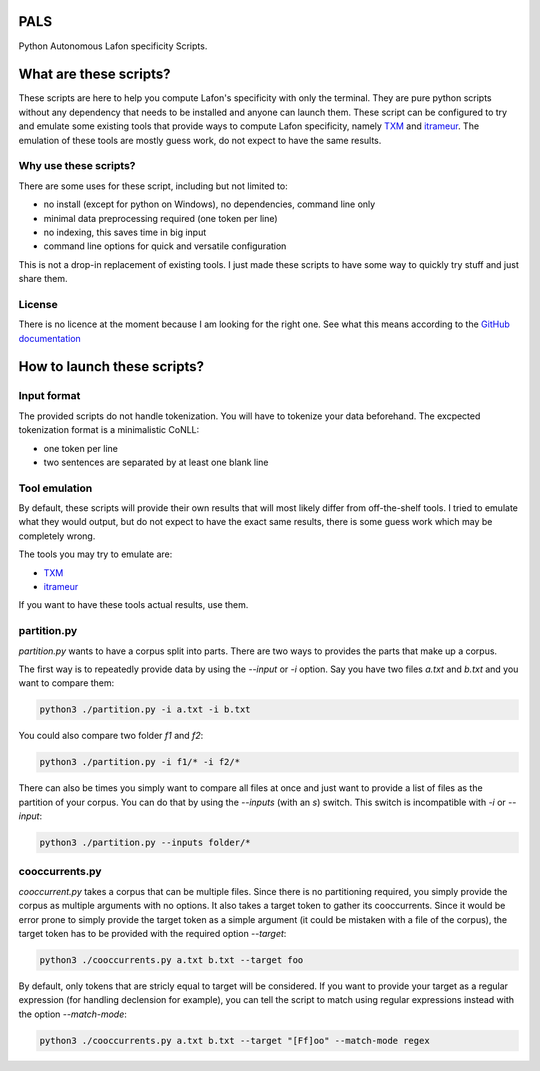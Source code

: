 PALS
====

Python Autonomous Lafon specificity Scripts.

What are these scripts?
=======================

These scripts are here to help you compute Lafon's specificity with only the
terminal. They are pure python scripts without any dependency that needs to be
installed and anyone can launch them. These script can be configured to try and
emulate some existing tools that provide ways to compute Lafon specificity,
namely `TXM <https://txm.gitpages.huma-num.fr/textometrie/>`_ and
`itrameur <http://www.tal.univ-paris3.fr/trameur/iTrameur/>`_. The emulation of
these tools are mostly guess work, do not expect to have the same results.

Why use these scripts?
----------------------

There are some uses for these script, including but not limited to:

- no install (except for python on Windows), no dependencies, command line only
- minimal data preprocessing required (one token per line)
- no indexing, this saves time in big input
- command line options for quick and versatile configuration

This is not a drop-in replacement of existing tools. I just made these scripts
to have some way to quickly try stuff and just share them.

License
-------

There is no licence at the moment because I am looking for the right one. See
what this means according to the `GitHub documentation <https://docs.github.com/en/repositories/managing-your-repositorys-settings-and-features/customizing-your-repository/licensing-a-repository#choosing-the-right-license>`_

How to launch these scripts?
============================

Input format
------------

The provided scripts do not handle tokenization. You will have to tokenize your
data beforehand. The excpected tokenization format is a minimalistic CoNLL:

- one token per line
- two sentences are separated by at least one blank line

Tool emulation
--------------

By default, these scripts will provide their own results that will most likely
differ from off-the-shelf tools. I tried to emulate what they would output, but
do not expect to have the exact same results, there is some guess work which may
be completely wrong.

The tools you may try to emulate are:

- `TXM <https://txm.gitpages.huma-num.fr/textometrie/>`_
- `itrameur <http://www.tal.univ-paris3.fr/trameur/iTrameur/>`_

If you want to have these tools actual results, use them.

partition.py
------------

`partition.py` wants to have a corpus split into parts. There are two ways to
provides the parts that make up a corpus.

The first way is to repeatedly provide data by using the `--input` or `-i`
option. Say you have two files `a.txt` and `b.txt` and you want to compare them:

.. code-block:: bash

	python3 ./partition.py -i a.txt -i b.txt

You could also compare two folder `f1` and `f2`:

.. code-block:: bash

	python3 ./partition.py -i f1/* -i f2/*

There can also be times you simply want to compare all files at once and just
want to provide a list of files as the partition of your corpus. You can do that
by using the `--inputs` (with an `s`) switch. This switch is incompatible with
`-i` or `--input`:

.. code-block:: bash

	python3 ./partition.py --inputs folder/*

cooccurrents.py
---------------

`cooccurrent.py` takes a corpus that can be multiple files. Since there is no
partitioning required, you simply provide the corpus as multiple arguments
with no options. It also takes a target token to gather its cooccurrents. Since
it would be error prone to simply provide the target token as a simple argument
(it could be mistaken with a file of the corpus), the target token has to be
provided with the required option `--target`:

.. code-block:: bash

	python3 ./cooccurrents.py a.txt b.txt --target foo

By default, only tokens that are stricly equal to target will be considered. If
you want to provide your target as a regular expression (for handling declension
for example), you can tell the script to match using regular expressions instead
with the option `--match-mode`:

.. code-block:: bash

	python3 ./cooccurrents.py a.txt b.txt --target "[Ff]oo" --match-mode regex
